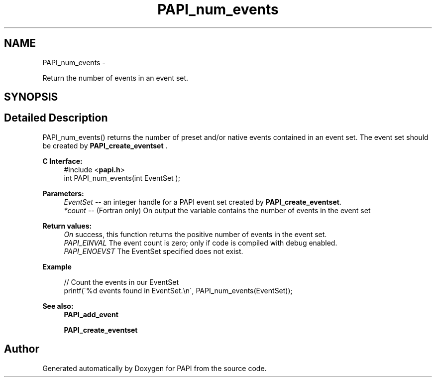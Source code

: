 .TH "PAPI_num_events" 3 "Tue May 21 2013" "Version 5.1.1.0" "PAPI" \" -*- nroff -*-
.ad l
.nh
.SH NAME
PAPI_num_events \- 
.PP
Return the number of events in an event set.  

.SH SYNOPSIS
.br
.PP
.SH "Detailed Description"
.PP 
PAPI_num_events() returns the number of preset and/or native events contained in an event set. The event set should be created by \fBPAPI_create_eventset\fP .
.PP
\fBC Interface:\fP
.RS 4
#include <\fBpapi.h\fP> 
.br
 int PAPI_num_events(int  EventSet );
.RE
.PP
\fBParameters:\fP
.RS 4
\fIEventSet\fP -- an integer handle for a PAPI event set created by \fBPAPI_create_eventset\fP. 
.br
\fI*count\fP -- (Fortran only) On output the variable contains the number of events in the event set
.RE
.PP
\fBReturn values:\fP
.RS 4
\fIOn\fP success, this function returns the positive number of events in the event set. 
.br
\fIPAPI_EINVAL\fP The event count is zero; only if code is compiled with debug enabled. 
.br
\fIPAPI_ENOEVST\fP The EventSet specified does not exist.
.RE
.PP
\fBExample\fP
.RS 4

.PP
.nf
 // Count the events in our EventSet 
 printf(\'%d events found in EventSet.\\n\', PAPI_num_events(EventSet));

.fi
.PP
.RE
.PP
\fBSee also:\fP
.RS 4
\fBPAPI_add_event\fP 
.PP
\fBPAPI_create_eventset\fP 
.RE
.PP


.SH "Author"
.PP 
Generated automatically by Doxygen for PAPI from the source code.
